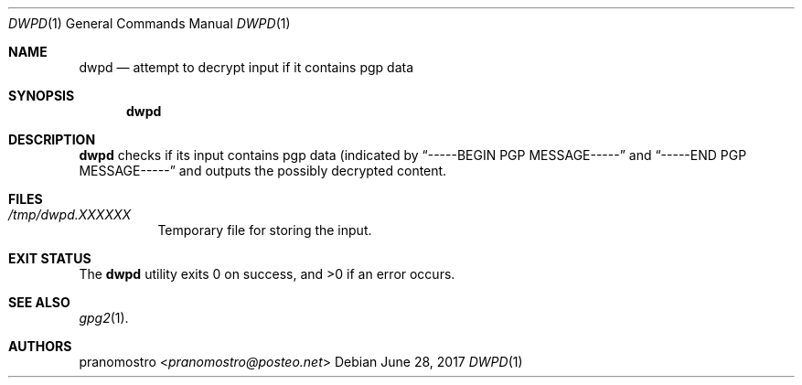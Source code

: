 .Dd June 28, 2017
.Dt DWPD 1
.Os

.Sh NAME
.Nm dwpd
.Nd attempt to decrypt input if it contains pgp data

.Sh SYNOPSIS
.Nm

.Sh DESCRIPTION
.Nm
checks if its input contains pgp data (indicated by
.Dq -----BEGIN PGP MESSAGE-----
and
.Dq -----END PGP MESSAGE-----
and outputs the possibly decrypted content.

.Sh FILES
.Bl -tag -width Ds
.It Pa /tmp/dwpd.XXXXXX
Temporary file for storing the input.
.El

.Sh EXIT STATUS
.Ex -std

.Sh SEE ALSO
.Xr gpg2 1 .

.Sh AUTHORS
.An pranomostro Aq Mt pranomostro@posteo.net
